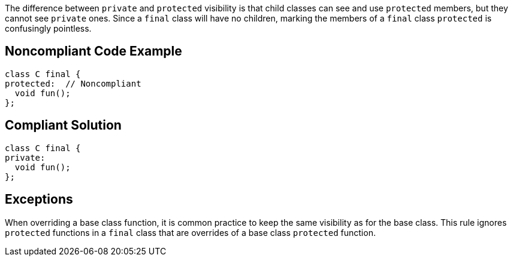 The difference between ``++private++`` and ``++protected++`` visibility is that child classes can see and use ``++protected++`` members, but they cannot see ``++private++`` ones. Since a ``++final++`` class will have no children, marking the members of a ``++final++`` class ``++protected++`` is confusingly pointless.

== Noncompliant Code Example

----
class C final {
protected:  // Noncompliant
  void fun();
};
----

== Compliant Solution

----
class C final {
private:
  void fun();
};
----

== Exceptions

When overriding a base class function, it is common practice to keep the same visibility as for the base class. This rule ignores ``++protected++`` functions in a ``++final++`` class that are overrides of a base class ``++protected++`` function.
